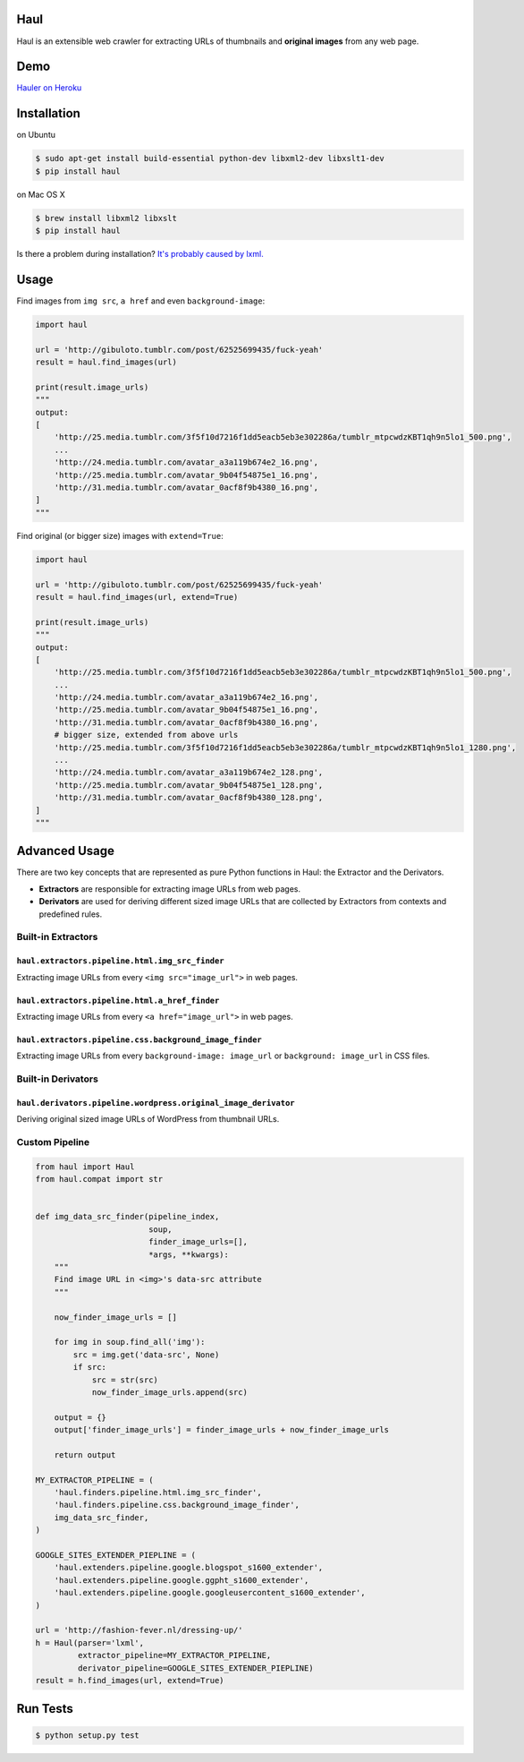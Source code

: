 Haul
====

.. image:: http://img.shields.io/travis/vinta/Haul.svg?style=flat-square
    :target: https://travis-ci.org/vinta/Haul

.. image:: http://img.shields.io/coveralls/vinta/Haul.svg?style=flat-square
    :target: https://coveralls.io/r/vinta/Haul?branch=master

.. image:: https://landscape.io/github/vinta/Haul/master/landscape.svg?style=flat-square
    :target: https://landscape.io/github/vinta/pangu.py/master

.. image:: https://img.shields.io/pypi/v/haul.svg?style=flat-square
    :target: https://pypi.python.org/pypi/haul

Haul is an extensible web crawler for extracting URLs of thumbnails and **original images** from any web page.

Demo
====

`Hauler on Heroku <http://hauler.herokuapp.com/>`_

Installation
============

on Ubuntu

.. code-block:: bash

    $ sudo apt-get install build-essential python-dev libxml2-dev libxslt1-dev
    $ pip install haul

on Mac OS X

.. code-block:: bash

    $ brew install libxml2 libxslt
    $ pip install haul

Is there a problem during installation? `It's probably caused by lxml. <http://lxml.de/installation.html>`_

Usage
=====

Find images from ``img src``, ``a href`` and even ``background-image``:

.. code-block:: python

    import haul

    url = 'http://gibuloto.tumblr.com/post/62525699435/fuck-yeah'
    result = haul.find_images(url)

    print(result.image_urls)
    """
    output:
    [
        'http://25.media.tumblr.com/3f5f10d7216f1dd5eacb5eb3e302286a/tumblr_mtpcwdzKBT1qh9n5lo1_500.png',
        ...
        'http://24.media.tumblr.com/avatar_a3a119b674e2_16.png',
        'http://25.media.tumblr.com/avatar_9b04f54875e1_16.png',
        'http://31.media.tumblr.com/avatar_0acf8f9b4380_16.png',
    ]
    """

Find original (or bigger size) images with ``extend=True``:

.. code-block:: python

    import haul

    url = 'http://gibuloto.tumblr.com/post/62525699435/fuck-yeah'
    result = haul.find_images(url, extend=True)

    print(result.image_urls)
    """
    output:
    [
        'http://25.media.tumblr.com/3f5f10d7216f1dd5eacb5eb3e302286a/tumblr_mtpcwdzKBT1qh9n5lo1_500.png',
        ...
        'http://24.media.tumblr.com/avatar_a3a119b674e2_16.png',
        'http://25.media.tumblr.com/avatar_9b04f54875e1_16.png',
        'http://31.media.tumblr.com/avatar_0acf8f9b4380_16.png',
        # bigger size, extended from above urls
        'http://25.media.tumblr.com/3f5f10d7216f1dd5eacb5eb3e302286a/tumblr_mtpcwdzKBT1qh9n5lo1_1280.png',
        ...
        'http://24.media.tumblr.com/avatar_a3a119b674e2_128.png',
        'http://25.media.tumblr.com/avatar_9b04f54875e1_128.png',
        'http://31.media.tumblr.com/avatar_0acf8f9b4380_128.png',
    ]
    """

Advanced Usage
==============

There are two key concepts that are represented as pure Python functions in Haul: the Extractor and the Derivators.

- **Extractors** are responsible for extracting image URLs from web pages.
- **Derivators** are used for deriving different sized image URLs that are collected by Extractors from contexts and predefined rules.

Built-in Extractors
-------------------

``haul.extractors.pipeline.html.img_src_finder``
++++++++++++++++++++++++++++++++++++++++++++++++

Extracting image URLs from every ``<img src="image_url">`` in web pages.

``haul.extractors.pipeline.html.a_href_finder``
+++++++++++++++++++++++++++++++++++++++++++++++

Extracting image URLs from every ``<a href="image_url">`` in web pages.

``haul.extractors.pipeline.css.background_image_finder``
++++++++++++++++++++++++++++++++++++++++++++++++++++++++

Extracting image URLs from every ``background-image: image_url`` or ``background: image_url``  in CSS files.

Built-in Derivators
-------------------

``haul.derivators.pipeline.wordpress.original_image_derivator``
+++++++++++++++++++++++++++++++++++++++++++++++++++++++++++++++

Deriving original sized image URLs of WordPress from thumbnail URLs.

Custom Pipeline
---------------

.. code-block:: python

    from haul import Haul
    from haul.compat import str


    def img_data_src_finder(pipeline_index,
                            soup,
                            finder_image_urls=[],
                            *args, **kwargs):
        """
        Find image URL in <img>'s data-src attribute
        """

        now_finder_image_urls = []

        for img in soup.find_all('img'):
            src = img.get('data-src', None)
            if src:
                src = str(src)
                now_finder_image_urls.append(src)

        output = {}
        output['finder_image_urls'] = finder_image_urls + now_finder_image_urls

        return output

    MY_EXTRACTOR_PIPELINE = (
        'haul.finders.pipeline.html.img_src_finder',
        'haul.finders.pipeline.css.background_image_finder',
        img_data_src_finder,
    )

    GOOGLE_SITES_EXTENDER_PIEPLINE = (
        'haul.extenders.pipeline.google.blogspot_s1600_extender',
        'haul.extenders.pipeline.google.ggpht_s1600_extender',
        'haul.extenders.pipeline.google.googleusercontent_s1600_extender',
    )

    url = 'http://fashion-fever.nl/dressing-up/'
    h = Haul(parser='lxml',
             extractor_pipeline=MY_EXTRACTOR_PIPELINE,
             derivator_pipeline=GOOGLE_SITES_EXTENDER_PIEPLINE)
    result = h.find_images(url, extend=True)

Run Tests
=========

.. code-block:: bash

    $ python setup.py test
